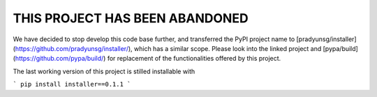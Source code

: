 THIS PROJECT HAS BEEN ABANDONED
===============================

We have decided to stop develop this code base further, and transferred the PyPI project name to [pradyunsg/installer](https://github.com/pradyunsg/installer/), which has a similar scope. Please look into the linked project and [pypa/build](https://github.com/pypa/build/) for replacement of the functionalities offered by this project.

The last working version of this project is stilled installable with

```
pip install installer==0.1.1
```
